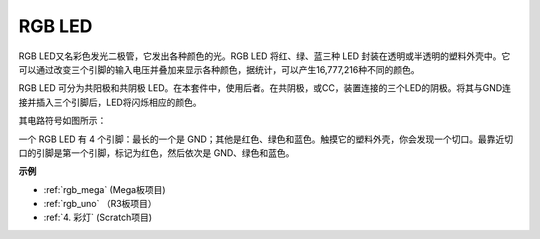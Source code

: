 RGB LED
=================

.. image:: img/rgb_led.png
    :width: 100
    
RGB LED又名彩色发光二极管，它发出各种颜色的光。RGB LED 将红、绿、蓝三种 LED 封装在透明或半透明的塑料外壳中。它可以通过改变三个引脚的输入电压并叠加来显示各种颜色，据统计，可以产生16,777,216种不同的颜色。

.. image:: img/rgb_light.png
    :width: 600

RGB LED 可分为共阳极和共阴极 LED。在本套件中，使用后者。在共阴极，或CC，装置连接的三个LED的阴极。将其与GND连接并插入三个引脚后，LED将闪烁相应的颜色。

其电路符号如图所示：

.. image:: img/rgb_symbol.png
    :width: 300

一个 RGB LED 有 4 个引脚：最长的一个是 GND；其他是红色、绿色和蓝色。触摸它的塑料外壳，你会发现一个切口。最靠近切口的引脚是第一个引脚，标记为红色，然后依次是 GND、绿色和蓝色。

.. image:: img/rgb_pin.jpg
    :width: 200

**示例**

* :ref:`rgb_mega` (Mega板项目)
* :ref:`rgb_uno` （R3板项目）
* :ref:`4. 彩灯` (Scratch项目)